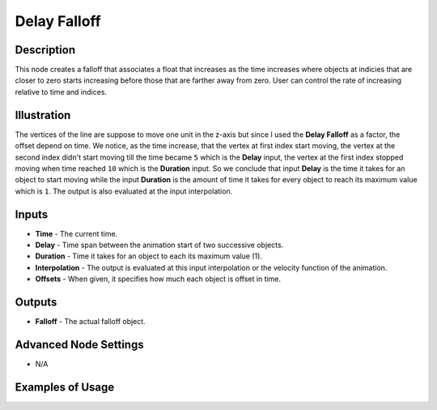 Delay Falloff
=============

Description
-----------

This node creates a falloff that associates a float that increases as the time increases where objects at indicies that are closer to zero starts increasing before those that are farther away from zero. User can control the rate of increasing relative to time and indices.

.. image:: images/delay_falloff_node.png
   :width: 160pt

Illustration
------------

.. image:: gifs/delay_falloff_node_example.gif

The vertices of the line are suppose to move one unit in the z-axis but since I used the **Delay Falloff** as a factor, the offset depend on time. We notice, as the time increase, that the vertex at first index start moving, the vertex at the second index didn't start moving till the time became ``5`` which is the **Delay** input, the vertex at the first index stopped moving when time reached ``10`` which is the **Duration** input. So we conclude that input **Delay** is the time it takes for an object to start moving while the input **Duration** is the amount of time it takes for every object to reach its maximum value which is ``1``. The output is also evaluated at the input interpolation.

Inputs
------

- **Time** - The current time.
- **Delay** - Time span between the animation start of two successive objects.
- **Duration** - Time it takes for an object to each its maximum value (1).
- **Interpolation** - The output is evaluated at this input interpolation or the velocity function of the animation.
- **Offsets** - When given, it specifies how much each object is offset in time.

Outputs
-------

- **Falloff** - The actual falloff object.

Advanced Node Settings
----------------------

- N/A

Examples of Usage
-----------------

.. image:: gifs/delay_falloff_node_example.gif
